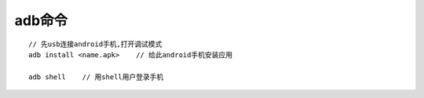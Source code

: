 adb命令
============

::

   // 先usb连接android手机,打开调试模式
   adb install <name.apk>    // 给此android手机安装应用

   adb shell    // 用shell用户登录手机

